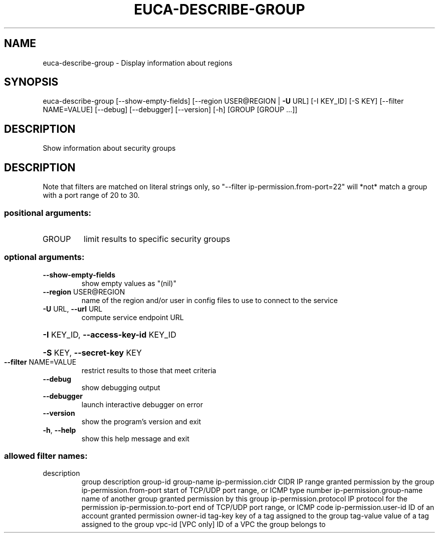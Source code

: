 .\" DO NOT MODIFY THIS FILE!  It was generated by help2man 1.40.12.
.TH EUCA-DESCRIBE-GROUP "1" "May 2013" "euca2ools 3.0.0" "User Commands"
.SH NAME
euca-describe-group \- Display information about regions
.SH SYNOPSIS
euca\-describe\-group [\-\-show\-empty\-fields]
[\-\-region USER@REGION | \fB\-U\fR URL] [\-I KEY_ID]
[\-S KEY] [\-\-filter NAME=VALUE] [\-\-debug]
[\-\-debugger] [\-\-version] [\-h]
[GROUP [GROUP ...]]
.SH DESCRIPTION
Show information about security groups
.SH DESCRIPTION
Note that filters are matched on literal strings only, so "\-\-filter
ip\-permission.from\-port=22" will *not* match a group with a port range
of 20 to 30.
.SS "positional arguments:"
.TP
GROUP
limit results to specific security groups
.SS "optional arguments:"
.TP
\fB\-\-show\-empty\-fields\fR
show empty values as "(nil)"
.TP
\fB\-\-region\fR USER@REGION
name of the region and/or user in config files to use
to connect to the service
.TP
\fB\-U\fR URL, \fB\-\-url\fR URL
compute service endpoint URL
.HP
\fB\-I\fR KEY_ID, \fB\-\-access\-key\-id\fR KEY_ID
.HP
\fB\-S\fR KEY, \fB\-\-secret\-key\fR KEY
.TP
\fB\-\-filter\fR NAME=VALUE
restrict results to those that meet criteria
.TP
\fB\-\-debug\fR
show debugging output
.TP
\fB\-\-debugger\fR
launch interactive debugger on error
.TP
\fB\-\-version\fR
show the program's version and exit
.TP
\fB\-h\fR, \fB\-\-help\fR
show this help message and exit
.SS "allowed filter names:"
.TP
description
group description
group\-id
group\-name
ip\-permission.cidr    CIDR IP range granted permission by the group
ip\-permission.from\-port
start of TCP/UDP port range, or ICMP type
number
ip\-permission.group\-name
name of another group granted permission by
this group
ip\-permission.protocol
IP protocol for the permission
ip\-permission.to\-port
end of TCP/UDP port range, or ICMP code
ip\-permission.user\-id
ID of an account granted permission
owner\-id
tag\-key               key of a tag assigned to the group
tag\-value             value of a tag assigned to the group
vpc\-id                [VPC only] ID of a VPC the group belongs to
